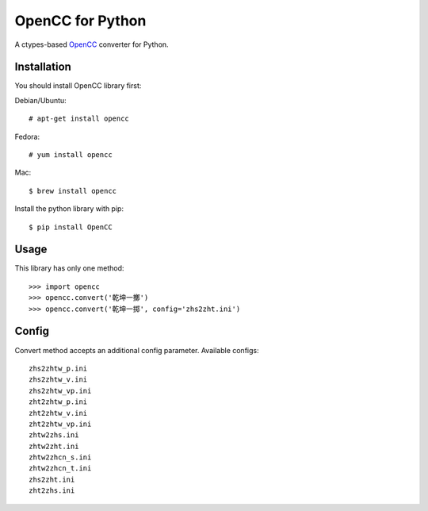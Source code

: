 OpenCC for Python
=================

A ctypes-based OpenCC_ converter for Python.

.. _OpenCC: https://github.com/BYVoid/OpenCC

Installation
------------

You should install OpenCC library first:

Debian/Ubuntu::

    # apt-get install opencc

Fedora::

    # yum install opencc

Mac::

    $ brew install opencc

Install the python library with pip::

    $ pip install OpenCC


Usage
-----

This library has only one method::

    >>> import opencc
    >>> opencc.convert('乾坤一擲')
    >>> opencc.convert('乾坤一掷', config='zhs2zht.ini')

Config
------

Convert method accepts an additional config parameter. Available configs::


    zhs2zhtw_p.ini
    zhs2zhtw_v.ini
    zhs2zhtw_vp.ini
    zht2zhtw_p.ini
    zht2zhtw_v.ini
    zht2zhtw_vp.ini
    zhtw2zhs.ini
    zhtw2zht.ini
    zhtw2zhcn_s.ini
    zhtw2zhcn_t.ini
    zhs2zht.ini
    zht2zhs.ini
